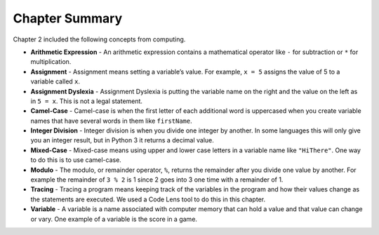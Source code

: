 ..  Copyright (C)  Mark Guzdial, Barbara Ericson, Briana Morrison
    Permission is granted to copy, distribute and/or modify this document
    under the terms of the GNU Free Documentation License, Version 1.3 or
    any later version published by the Free Software Foundation; with
    Invariant Sections being Forward, Prefaces, and Contributor List,
    no Front-Cover Texts, and no Back-Cover Texts.  A copy of the license
    is included in the section entitled "GNU Free Documentation License".

.. setup for automatic question numbering.


Chapter Summary
============================

Chapter 2 included the following concepts from computing.

.. index::
    single: arithmetic expression
    single: assignment
    single: assignment dyslexia
    single: camel-case
    single: integer division
    single: mixed-case
    single: modulo
    single: remainder
    single: tracing
    single: variables

- **Arithmetic Expression** - An arithmetic expression contains a mathematical 
  operator like ``-`` for subtraction or ``*`` for multiplication. 
- **Assignment** -  Assignment means setting a variable’s value.  For example, ``x = 5`` assigns
  the value of 5 to a variable called ``x``.
- **Assignment Dyslexia** - Assignment Dyslexia is putting the variable name on the right and the
  value on the left as in ``5 = x``.  This is not a legal statement.  
- **Camel-Case** - Camel-case is when the first letter of each additional word is uppercased when
  you create variable names that have several words in them like ``firstName``.  
- **Integer Division** - Integer division is when you divide one integer by another. In some 
  languages this will only give you an integer result, but in Python 3 it returns a decimal value.  
- **Mixed-Case** - Mixed-case means using upper and lower case letters in a variable name like
  ``"HiThere"``.  One way to do this is to use camel-case.  
- **Modulo** - The modulo, or remainder operator, ``%``, returns the remainder after you divide
  one value by another.  For example the remainder of ``3 % 2`` is 1 since 2 goes into 3 one
  time with a remainder of 1.  
- **Tracing** - Tracing a program means keeping track of the variables in the program and how
  their values change as the statements are executed.  We used a Code Lens tool to do this 
  in this chapter.  
- **Variable** -  A variable is a name associated with computer memory that can hold a value and
  that value can change or vary. One example of a variable is the score in a game.